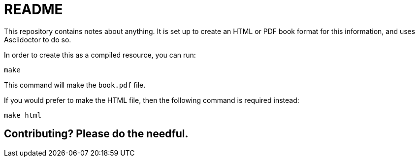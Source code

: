 = README

This repository contains notes about anything.  It is set up to create an HTML
or PDF book format for this information, and uses Asciidoctor to do so.

In order to create this as a compiled resource, you can run:

[source, sh]
----
make
----

This command will make the `book.pdf` file.

If you would prefer to make the HTML file, then the following command is required instead:

[source, sh]
----
make html
----

== Contributing?  Please do the needful.
